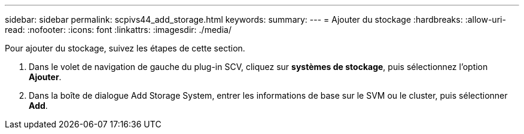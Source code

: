 ---
sidebar: sidebar 
permalink: scpivs44_add_storage.html 
keywords:  
summary:  
---
= Ajouter du stockage
:hardbreaks:
:allow-uri-read: 
:nofooter: 
:icons: font
:linkattrs: 
:imagesdir: ./media/


[role="lead"]
Pour ajouter du stockage, suivez les étapes de cette section.

. Dans le volet de navigation de gauche du plug-in SCV, cliquez sur *systèmes de stockage*, puis sélectionnez l'option *Ajouter*.
. Dans la boîte de dialogue Add Storage System, entrer les informations de base sur le SVM ou le cluster, puis sélectionner *Add*.

